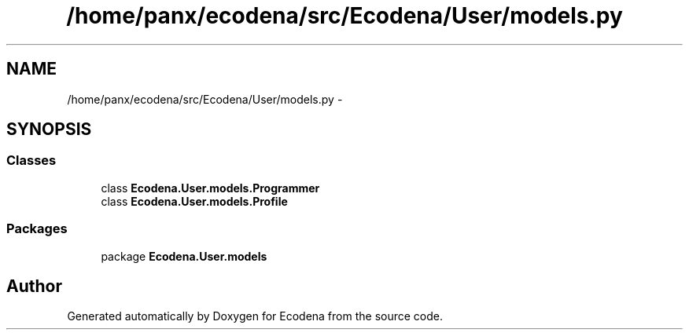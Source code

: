 .TH "/home/panx/ecodena/src/Ecodena/User/models.py" 3 "Sun Mar 25 2012" "Version 1.0" "Ecodena" \" -*- nroff -*-
.ad l
.nh
.SH NAME
/home/panx/ecodena/src/Ecodena/User/models.py \- 
.SH SYNOPSIS
.br
.PP
.SS "Classes"

.in +1c
.ti -1c
.RI "class \fBEcodena.User.models.Programmer\fP"
.br
.ti -1c
.RI "class \fBEcodena.User.models.Profile\fP"
.br
.in -1c
.SS "Packages"

.in +1c
.ti -1c
.RI "package \fBEcodena.User.models\fP"
.br
.in -1c
.SH "Author"
.PP 
Generated automatically by Doxygen for Ecodena from the source code.
